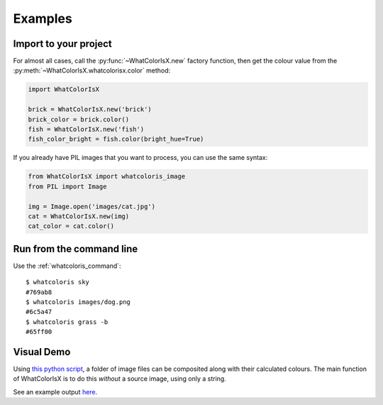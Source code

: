 .. _examples:

Examples
========

Import to your project
----------------------

For almost all cases, call the :py:func:`~WhatColorIsX.new` factory function,
then get the colour value from the :py:meth:`~WhatColorIsX.whatcolorisx.color` method:

.. code-block:: python

    import WhatColorIsX
    
    brick = WhatColorIsX.new('brick')
    brick_color = brick.color()
    fish = WhatColorIsX.new('fish')
    fish_color_bright = fish.color(bright_hue=True)
    
If you already have PIL images that you want to process, you can use the same syntax:

.. code-block:: python

    from WhatColorIsX import whatcoloris_image
    from PIL import Image
    
    img = Image.open('images/cat.jpg')
    cat = WhatColorIsX.new(img)
    cat_color = cat.color()

Run from the command line
-------------------------

Use the :ref:`whatcoloris_command`::

    $ whatcoloris sky
    #769ab8
    $ whatcoloris images/dog.png
    #6c5a47
    $ whatcoloris grass -b
    #65ff00

Visual Demo
-----------

Using `this python script`_, a folder of image files can be composited along
with their calculated colours. The main function of WhatColorIsX is to do this
*without* a source image, using only a string.

.. _this python script: https://gist.github.com/tommilligan/951a63b55be7dc9b8c02

See an example output `here`_.

.. _here: http://tommilligan.github.io/#WhatColorIsX
